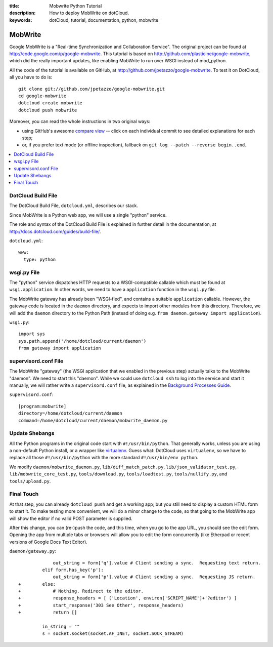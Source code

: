 :title: Mobwrite Python Tutorial
:description: How to deploy MobWrite on dotCloud.
:keywords: dotCloud, tutorial, documentation, python, mobwrite

MobWrite
========

Google MobWrite is a "Real-time Synchronization and Collaboration Service".
The original project can be found at http://code.google.com/p/google-mobwrite.
This tutorial is based on http://github.com/plasticine/google-mobwrite,
which did the really important updates, like enabling MobWrite to run over
WSGI instead of mod_python.

All the code of the tutorial is available on GitHub, at
http://github.com/jpetazzo/google-mobwrite. To test it on DotCloud,
all you have to do is::

  git clone git://github.com/jpetazzo/google-mobwrite.git
  cd google-mobwrite
  dotcloud create mobwrite
  dotcloud push mobwrite

Moreover, you can read the whole instructions in two original ways:

* using GitHub's awesome `compare view
  <https://github.com/jpetazzo/google-mobwrite/compare/begin...end>`_ --
  click on each individual commit to see detailed explanations for each step;
* or, if you prefer text mode (or offline inspection), fallback on
  ``git log --patch --reverse begin..end``.

.. contents::
   :local:
   :depth: 1


DotCloud Build File
-------------------

The DotCloud Build File, ``dotcloud.yml``, describes our stack.

Since MobWrite is a Python web app, we will use a single "python" service.

The role and syntax of the DotCloud Build File is explained in further
detail in the documentation, at http://docs.dotcloud.com/guides/build-file/.

``dotcloud.yml``::

  www:
    type: python
  


wsgi.py File
------------

The "python" service dispatches HTTP requests to a WSGI-compatible callable
which must be found at ``wsgi.application``. In other words, we need to
have a ``application`` function in the ``wsgi.py`` file.

The MobWrite gateway has already been "WSGI-fied", and contains a suitable
``application`` callable. However, the gateway code is located in the
``daemon`` directory, and expects to import other modules from this
directory. Therefore, we will add the ``daemon`` directory to the Python Path
(instead of doing e.g. ``from daemon.gateway import application``).

``wsgi.py``::

  import sys
  sys.path.append('/home/dotcloud/current/daemon')
  from gateway import application
  


supervisord.conf File
---------------------

The MobWrite "gateway" (the WSGI application that we enabled in the previous
step) actually talks to the MobWrite "daemon". We need to start this "daemon".
While we could use ``dotcloud ssh`` to log into the service and start it
manually, we will rather write a ``supervisord.conf`` file, as explained in
the `Background Processes Guide <http://docs.dotcloud.com/guides/daemons/>`_.

``supervisord.conf``::

  [program:mobwrite]
  directory=/home/dotcloud/current/daemon
  command=/home/dotcloud/current/daemon/mobwrite_daemon.py
  


Update Shebangs
---------------

All the Python programs in the original code start with ``#!/usr/bin/python``.
That generally works, unless you are using a non-default Python install, or
a wrapper like `virtualenv <http://www.virtualenv.org>`_. Guess what: DotCloud
uses ``virtualenv``, so we have to replace all those ``#!/usr/bin/python``
with the more standard ``#!/usr/bin/env python``.

We modify 
``daemon/mobwrite_daemon.py``,
``lib/diff_match_patch.py``,
``lib/json_validator_test.py``,
``lib/mobwrite_core_test.py``,
``tools/download.py``,
``tools/loadtest.py``,
``tools/nullify.py``, and
``tools/upload.py``.


Final Touch
-----------

At that step, you can already ``dotcloud push`` and get a working app;
but you still need to display a custom HTML form to start it.
To make testing more convenient, we will do a minor change to the code,
so that going to the MobWrite app will show the editor if no valid POST
parameter is supplied.

After this change, you can (re-)push the code, and this time, when
you go to the app URL, you should see the edit form. Opening the app
from multiple tabs or browsers will allow you to edit the form concurrently
(like Etherpad or recent versions of Google Docs Text Editor).

``daemon/gateway.py``::
  
               out_string = form['q'].value # Client sending a sync.  Requesting text return.
           elif form.has_key('p'):
               out_string = form['p'].value # Client sending a sync.  Requesting JS return.
  +        else:
  +            # Nothing. Redirect to the editor.
  +            response_headers = [ ('Location', environ['SCRIPT_NAME']+'?editor') ]
  +            start_response('303 See Other', response_headers)
  +            return []
           
           in_string = ""
           s = socket.socket(socket.AF_INET, socket.SOCK_STREAM)
